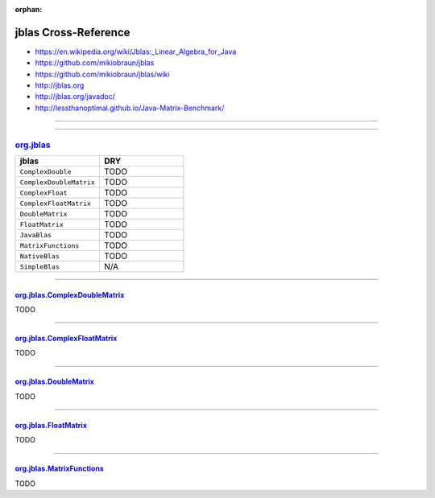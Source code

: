 :orphan:

.. index:: jblas
.. highlight:: java

*********************
jblas Cross-Reference
*********************

- https://en.wikipedia.org/wiki/Jblas:_Linear_Algebra_for_Java
- https://github.com/mikiobraun/jblas
- https://github.com/mikiobraun/jblas/wiki
- http://jblas.org
- http://jblas.org/javadoc/
- http://lessthanoptimal.github.io/Java-Matrix-Benchmark/

----

.. only:: html

   .. contents::
      :local:
      :backlinks: entry
      :depth: 2

----

org.jblas_
==========

.. list-table::
   :widths: 50 50
   :header-rows: 1

   * - jblas
     - DRY

   * - ``ComplexDouble``
     - TODO

   * - ``ComplexDoubleMatrix``
     - TODO

   * - ``ComplexFloat``
     - TODO

   * - ``ComplexFloatMatrix``
     - TODO

   * - ``DoubleMatrix``
     - TODO

   * - ``FloatMatrix``
     - TODO

   * - ``JavaBlas``
     - TODO

   * - ``MatrixFunctions``
     - TODO

   * - ``NativeBlas``
     - TODO

   * - ``SimpleBlas``
     - N/A

----

org.jblas.ComplexDoubleMatrix_
------------------------------

TODO

----

org.jblas.ComplexFloatMatrix_
-----------------------------

TODO

----

org.jblas.DoubleMatrix_
-----------------------

TODO

----

org.jblas.FloatMatrix_
----------------------

TODO

----

org.jblas.MatrixFunctions_
--------------------------

TODO

.. _org.jblas: http://jblas.org/javadoc/org/jblas/package-summary.html
.. _org.jblas.ComplexDoubleMatrix: http://jblas.org/javadoc/org/jblas/ComplexDoubleMatrix.html
.. _org.jblas.ComplexFloatMatrix: http://jblas.org/javadoc/org/jblas/ComplexFloatMatrix.html
.. _org.jblas.DoubleMatrix: http://jblas.org/javadoc/org/jblas/DoubleMatrix.html
.. _org.jblas.FloatMatrix: http://jblas.org/javadoc/org/jblas/FloatMatrix.html
.. _org.jblas.MatrixFunctions: http://jblas.org/javadoc/org/jblas/MatrixFunctions.html
